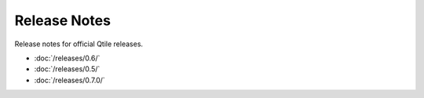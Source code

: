 =============
Release Notes
=============

Release notes for official Qtile releases.

* :doc:`/releases/0.6/`
* :doc:`/releases/0.5/`
* :doc:`/releases/0.7.0/`

